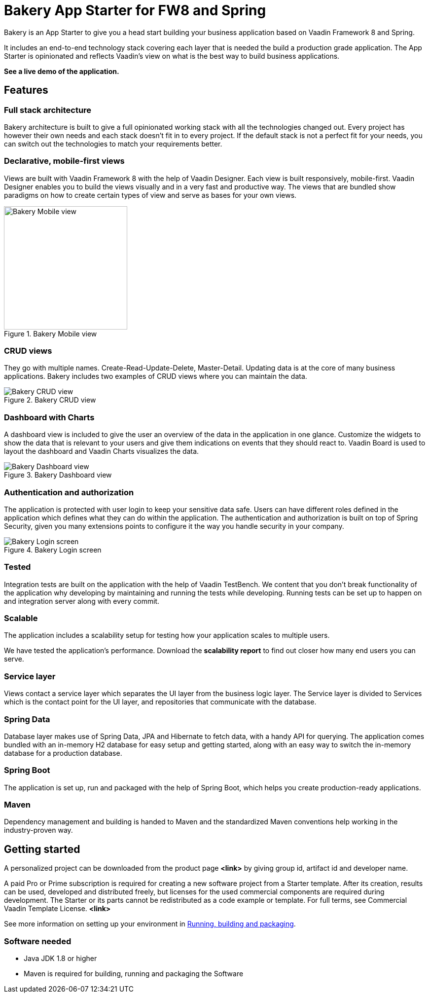 = Bakery App Starter for FW8 and Spring

Bakery is an App Starter to give you a head start building your business application based on Vaadin Framework 8 and Spring.

It includes an end-to-end technology stack covering each layer that is needed the build a production grade application. The App Starter is opinionated and reflects Vaadin's view on what is the best way to build business applications.

[red yellow-background]*See a live demo of the application.*

== Features

=== Full stack architecture
Bakery architecture is built to give a full opinionated working stack with all the technologies changed out. Every project has however their own needs and each stack doesn't fit in to every project. If the default stack is not a perfect fit for your needs, you can switch out the technologies to match your requirements better.

=== Declarative, mobile-first views

Views are built with Vaadin Framework 8 with the help of Vaadin Designer. Each view is built responsively, mobile-first. Vaadin Designer enables you to build the views visually and in a very fast and productive way. The views that are bundled show paradigms on how to create certain types of view and serve as bases for your own views.

.Bakery Mobile view
image::img/bakery-mobile.png[Bakery Mobile view,250,align=center]

=== CRUD views

They go with multiple names. Create-Read-Update-Delete, Master-Detail. Updating data is at the core of many business applications. Bakery includes two examples of CRUD views where you can maintain the data.

.Bakery CRUD view
image::img/bakery-crud.png[Bakery CRUD view]

=== Dashboard with Charts

A dashboard view is included to give the user an overview of the data in the application in one glance. Customize the widgets to show the data that is relevant to your users and give them indications on events that they should react to. Vaadin Board is used to layout the dashboard and Vaadin Charts visualizes the data.

.Bakery Dashboard view
image::img/bakery-dashboard.png[Bakery Dashboard view]


=== Authentication and authorization

The application is protected with user login to keep your sensitive data safe. Users can have different roles defined in the application which defines what they can do within the application. The authentication and authorization is built on top of Spring Security, given you many extensions points to configure it the way you handle security in your company.

.Bakery Login screen
image::img/bakery-login.png[Bakery Login screen]

=== Tested

Integration tests are built on the application with the help of Vaadin TestBench. We content that you don't break functionality of the application why developing by maintaining and running the tests while developing. Running tests can be set up to happen on and integration server along with every commit.

=== Scalable

The application includes a scalability setup for testing how your application scales to multiple users.

We have tested the application's performance. Download the [red yellow-background]*scalability report* to find out closer how many end users you can serve.

=== Service layer

Views contact a service layer which separates the UI layer from the business logic layer. The Service layer is divided to Services which is the contact point for the UI layer, and repositories that communicate with the database.

=== Spring Data

Database layer makes use of Spring Data, JPA and Hibernate to fetch data, with a handy API for querying. The application comes bundled with an in-memory H2 database for easy setup and getting started, along with an easy way to switch the in-memory database for a production database.

=== Spring Boot

The application is set up, run and packaged with the help of Spring Boot, which helps you create production-ready applications.

=== Maven

Dependency management and building is handed to Maven and the standardized Maven conventions help working in the industry-proven way.


== Getting started

A personalized project can be downloaded from the product page [red yellow-background]*<link>* by giving group id, artifact id and developer name.

A paid Pro or Prime subscription is required for creating a new software project from a Starter template. After its creation, results can be used, developed and distributed freely, but licenses for the used commercial components are required during development. The Starter or its parts cannot be redistributed as a code example or template. For full terms, see Commercial Vaadin Template License. [red yellow-background]*<link>*

See more information on setting up your environment in <<_running_building_and_packaging,Running, building and packaging>>.

=== Software needed

* Java JDK 1.8 or higher
* Maven is required for building, running and packaging the Software
